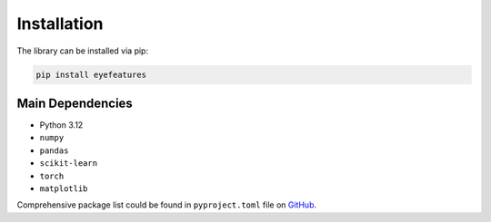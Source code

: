 .. _installation:

Installation
============

The library can be installed via pip:

.. code-block:: bash

    pip install eyefeatures

Main Dependencies
------------
- Python 3.12
- ``numpy``
- ``pandas``
- ``scikit-learn``
- ``torch``
- ``matplotlib``

Comprehensive package list could be found in
``pyproject.toml``
file on `GitHub <https://github.com/hse-scila/EyeFeatures/blob/main/pyproject.toml>`_.
